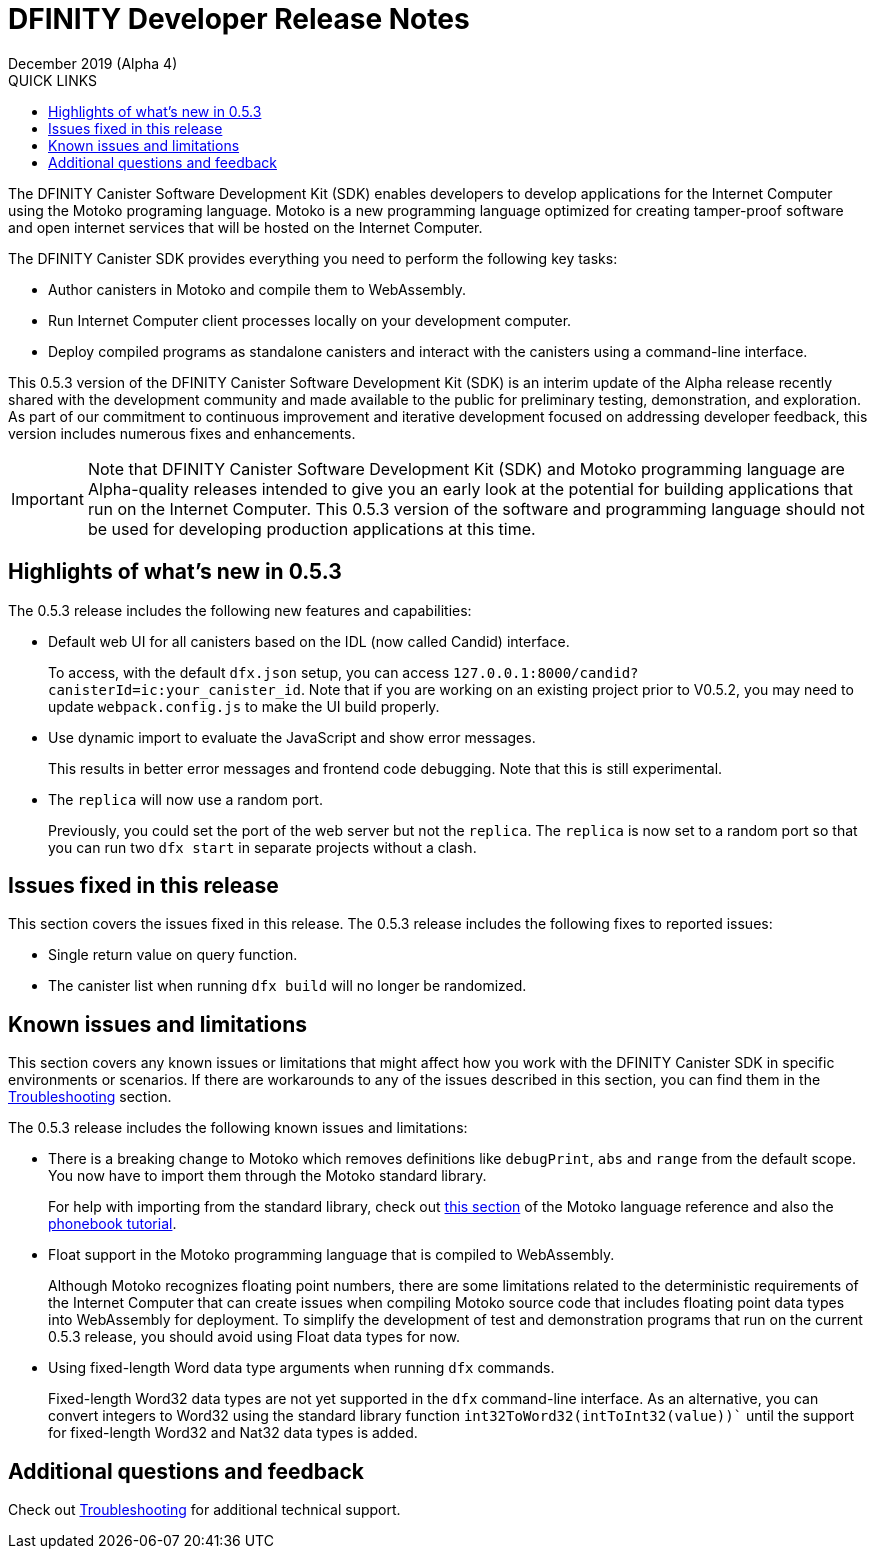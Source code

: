 = DFINITY Developer Release Notes
December 2019 (Alpha 4)
:toc:
:toc: right
:toc-title: QUICK LINKS
:proglang: Motoko
:platform: Internet Computer platform
:IC: Internet Computer
:ext: .mo
:company-id: DFINITY
:page-layout: releasenotes
:sdk-short-name: DFINITY Canister SDK
:sdk-long-name: DFINITY Canister Software Development Kit (SDK)
:release: 0.5.3
ifdef::env-github,env-browser[:outfilesuffix:.adoc]


The {sdk-long-name} enables developers to develop applications for the {IC} using the {proglang} programing language.
{proglang} is a new programming language optimized for creating tamper-proof software and open internet services that will be hosted on the Internet Computer.

The {sdk-short-name} provides everything you need to perform the following key tasks:

- Author canisters in {proglang} and compile them to WebAssembly.
- Run {IC} client processes locally on your development computer.
- Deploy compiled programs as standalone canisters and interact with the canisters using a command-line interface.

This {release} version of the {sdk-long-name} is an interim update of the Alpha release recently shared with the development community and made available to the public for preliminary testing, demonstration, and exploration.
As part of our commitment to continuous improvement and iterative development focused on addressing developer feedback, this version includes numerous fixes and enhancements.

[IMPORTANT]
=====================================================================
Note that {sdk-long-name} and {proglang} programming language are Alpha-quality releases intended to give you an early look at the potential for building applications that run on the {IC}.
This {release} version of the software and programming language should not be used for developing production applications at this time.
=====================================================================

== Highlights of what's new in {release}

The {release} release includes the following new features and capabilities:

- Default web UI for all canisters based on the IDL (now called Candid) interface.
+
To access, with the default `+dfx.json+` setup, you can access `+127.0.0.1:8000/candid?canisterId=ic:your_canister_id+`. Note that if you are working on an existing project prior to V0.5.2, you may need to update `+webpack.config.js+` to make the UI build properly.
- Use dynamic import to evaluate the JavaScript and show error messages.
+
This results in better error messages and frontend code debugging. Note that this is still experimental.
- The `+replica+` will now use a random port.
+
Previously, you could set the port of the web server but not the `+replica+`. The `+replica+` is now set to a random port so that you can run two `+dfx start+` in separate projects without a clash. 

== Issues fixed in this release

This section covers the issues fixed in this release.
The {release} release includes the following fixes to reported issues:

- Single return value on query function.
- The canister list when running `+dfx build+` will no longer be randomized.

== Known issues and limitations

This section covers any known issues or limitations that might affect how you work with the {sdk-short-name} in specific environments or scenarios.
If there are workarounds to any of the issues described in this section, you can find them in the xref:troubleshooting{outfilesuffix}[Troubleshooting] section.

The {release} release includes the following known issues and limitations:

- There is a breaking change to Motoko which removes definitions like `+debugPrint+`, `+abs+` and `+range+` from the default scope. You now have to import them through the Motoko standard library.
+
For help with importing from the standard library, check out https://sdk.dfinity.org/language-guide/index.html#intro-stdlib[this section] of the Motoko language reference and also the https://sdk.dfinity.org/developers-guide/tutorials/phonebook.html[phonebook tutorial].

- Float support in the {proglang} programming language that is compiled to WebAssembly.
+
Although {proglang} recognizes floating point numbers, there are some limitations related to the deterministic requirements of the {IC} that can create issues when compiling {proglang} source code that includes floating point data types into WebAssembly for deployment.
To simplify the development of test and demonstration programs that run on the current {release} release, you should avoid using Float data types for now.

- Using fixed-length Word data type arguments when running `+dfx+` commands.
+
Fixed-length Word32 data types are not yet supported in the `+dfx+` command-line interface.
As an alternative, you can convert integers to Word32 using the standard library function `+int32ToWord32(intToInt32(value))+`` until the support for fixed-length Word32 and Nat32 data types is added.

== Additional questions and feedback

Check out xref:troubleshooting{outfilesuffix}[Troubleshooting] for additional technical support.